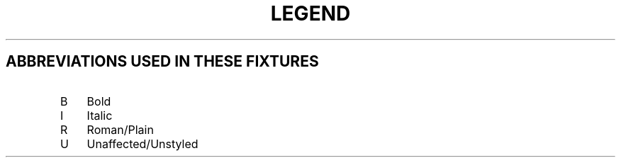 .TH LEGEND
.SH ABBREVIATIONS USED IN THESE FIXTURES
.IP B 3
Bold
.IP I 3
Italic
.IP R 3
Roman/Plain
.IP U 3
Unaffected/Unstyled
